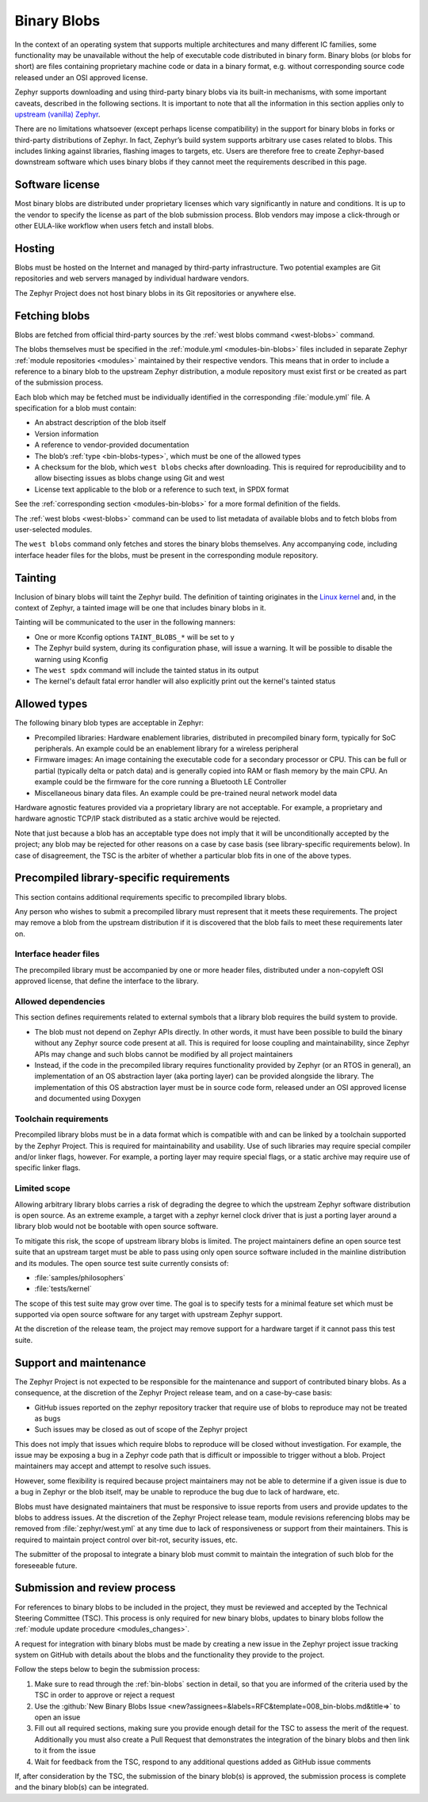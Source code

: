 .. _bin-blobs:

Binary Blobs
************

In the context of an operating system that supports multiple architectures and
many different IC families, some functionality may be unavailable without the
help of executable code distributed in binary form.  Binary blobs (or blobs for
short) are files containing proprietary machine code or data in a binary format,
e.g. without corresponding source code released under an OSI approved license.

Zephyr supports downloading and using third-party binary blobs via its built-in
mechanisms, with some important caveats, described in the following sections. It
is important to note that all the information in this section applies only to
`upstream (vanilla) Zephyr <https://github.com/zephyrproject-rtos/zephyr>`_.

There are no limitations whatsoever (except perhaps license compatibility) in
the support for binary blobs in forks or third-party distributions of Zephyr. In
fact, Zephyr’s build system supports arbitrary use cases related to blobs. This
includes linking against libraries, flashing images to targets, etc. Users are
therefore free to create Zephyr-based downstream software which uses binary
blobs if they cannot meet the requirements described in this page.

Software license
================

Most binary blobs are distributed under proprietary licenses which vary
significantly in nature and conditions. It is up to the vendor to specify the
license as part of the blob submission process. Blob vendors may impose a
click-through or other EULA-like workflow when users fetch and install blobs.

Hosting
=======

Blobs must be hosted on the Internet and managed by third-party infrastructure.
Two potential examples are Git repositories and web servers managed by
individual hardware vendors.

The Zephyr Project does not host binary blobs in its Git repositories or
anywhere else.

Fetching blobs
==============

Blobs are fetched from official third-party sources by the :ref:`west blobs
command <west-blobs>` command.

The blobs themselves must be specified in the :ref:`module.yml
<modules-bin-blobs>` files included in separate Zephyr :ref:`module repositories
<modules>` maintained by their respective vendors.  This means that in order to
include a reference to a binary blob to the upstream Zephyr distribution, a
module repository must exist first or be created as part of the submission
process.

Each blob which may be fetched must be individually identified in the
corresponding :file:`module.yml` file. A specification for a blob must contain:

- An abstract description of the blob itself
- Version information
- A reference to vendor-provided documentation
- The blob’s :ref:`type <bin-blobs-types>`, which must be one of the allowed types
- A checksum for the blob, which ``west blobs`` checks after downloading.
  This is required for reproducibility and to allow bisecting issues as blobs
  change using Git and west
- License text applicable to the blob or a reference to such text, in SPDX
  format

See the :ref:`corresponding section <modules-bin-blobs>` for a more formal
definition of the fields.

The :ref:`west blobs <west-blobs>` command can be used to list metadata of
available blobs and to fetch blobs from user-selected modules.

The ``west blobs`` command only fetches and stores the binary blobs themselves.
Any accompanying code, including interface header files for the blobs, must be
present in the corresponding module repository.

Tainting
========

Inclusion of binary blobs will taint the Zephyr build. The definition of
tainting originates in the `Linux kernel
<https://www.kernel.org/doc/html/latest/admin-guide/tainted-kernels.html>`_ and,
in the context of Zephyr, a tainted image will be one that includes binary blobs
in it.

Tainting will be communicated to the user in the following manners:

- One or more Kconfig options ``TAINT_BLOBS_*`` will be set to ``y``
- The Zephyr build system, during its configuration phase, will issue a warning.
  It will be possible to disable the warning using Kconfig
- The ``west spdx`` command will include the tainted status in its output
- The kernel's default fatal error handler will also explicitly print out the
  kernel's tainted status

.. _bin-blobs-types:

Allowed types
=============

The following binary blob types are acceptable in Zephyr:

* Precompiled libraries: Hardware enablement libraries, distributed in
  precompiled binary form, typically for SoC peripherals. An example could be an
  enablement library for a wireless peripheral
* Firmware images: An image containing the executable code for a secondary
  processor or CPU.  This can be full or partial (typically delta or patch data)
  and is generally copied into RAM or flash memory by the main CPU. An example
  could be the firmware for the core running a Bluetooth LE Controller
* Miscellaneous binary data files. An example could be pre-trained neural
  network model data

Hardware agnostic features provided via a proprietary library are not
acceptable. For example, a proprietary and hardware agnostic TCP/IP stack
distributed as a static archive would be rejected.

Note that just because a blob has an acceptable type does not imply that it will
be unconditionally accepted by the project; any blob may be rejected for other
reasons on a case by case basis (see library-specific requirements below).
In case of disagreement, the TSC is the arbiter of whether a particular blob
fits in one of the above types.

Precompiled library-specific requirements
=========================================

This section contains additional requirements specific to precompiled library
blobs.

Any person who wishes to submit a precompiled library must represent that it
meets these requirements. The project may remove a blob from the upstream
distribution if it is discovered that the blob fails to meet these requirements
later on.

Interface header files
----------------------

The precompiled library must be accompanied by one or more header files,
distributed under a non-copyleft OSI approved license, that define the interface
to the library.

Allowed dependencies
--------------------

This section defines requirements related to external symbols that a library
blob requires the build system to provide.

* The blob must not depend on Zephyr APIs directly. In other words, it must have
  been possible to build the binary without any Zephyr source code present at
  all. This is required for loose coupling and maintainability, since Zephyr
  APIs may change and such blobs cannot be modified by all project maintainers
* Instead, if the code in the precompiled library requires functionality
  provided by Zephyr (or an RTOS in general), an implementation of an OS
  abstraction layer (aka porting layer) can be provided alongside the library.
  The implementation of this OS abstraction layer must be in source code form,
  released under an OSI approved license and documented using Doxygen

Toolchain requirements
----------------------

Precompiled library blobs must be in a data format which is compatible with and
can be linked by a toolchain supported by the Zephyr Project.  This is required
for maintainability and usability. Use of such libraries may require special
compiler and/or linker flags, however. For example, a porting layer may require
special flags, or a static archive may require use of specific linker flags.

Limited scope
-------------

Allowing arbitrary library blobs carries a risk of degrading the degree to
which the upstream Zephyr software distribution is open source. As an extreme
example, a target with a zephyr kernel clock driver that is just a porting layer
around a library blob would not be bootable with open source software.

To mitigate this risk, the scope of upstream library blobs is limited. The
project maintainers define an open source test suite that an upstream
target must be able to pass using only open source software included in the
mainline distribution and its modules. The open source test suite currently
consists of:

- :file:`samples/philosophers`
- :file:`tests/kernel`

The scope of this test suite may grow over time. The goal is to specify
tests for a minimal feature set which must be supported via open source software
for any target with upstream Zephyr support.

At the discretion of the release team, the project may remove support for a
hardware target if it cannot pass this test suite.

Support and maintenance
=======================

The Zephyr Project is not expected to be responsible for the maintenance and
support of contributed binary blobs. As a consequence, at the discretion of the
Zephyr Project release team, and on a case-by-case basis:

- GitHub issues reported on the zephyr repository tracker that require use of
  blobs to reproduce may not be treated as bugs
- Such issues may be closed as out of scope of the Zephyr project

This does not imply that issues which require blobs to reproduce will be closed
without investigation. For example, the issue may be exposing a bug in a Zephyr
code path that is difficult or impossible to trigger without a blob. Project
maintainers may accept and attempt to resolve such issues.

However, some flexibility is required because project maintainers may not be
able to determine if a given issue is due to a bug in Zephyr or the blob itself,
may be unable to reproduce the bug due to lack of hardware, etc.

Blobs must have designated maintainers that must be responsive to issue reports
from users and provide updates to the blobs to address issues. At the discretion
of the Zephyr Project release team, module revisions referencing blobs may be
removed from :file:`zephyr/west.yml` at any time due to lack of responsiveness or
support from their maintainers. This is required to maintain project control
over bit-rot, security issues, etc.

The submitter of the proposal to integrate a binary blob must commit to maintain
the integration of such blob for the foreseeable future.

.. _blobs-process:

Submission and review process
=============================

For references to binary blobs to be included in the project, they must be
reviewed and accepted by the Technical Steering Committee (TSC). This process is
only required for new binary blobs, updates to binary blobs follow the
:ref:`module update procedure <modules_changes>`.

A request for integration with binary blobs must be made by creating a new
issue in the Zephyr project issue tracking system on GitHub with details
about the blobs and the functionality they provide to the project.

Follow the steps below to begin the submission process:

#. Make sure to read through the :ref:`bin-blobs` section in
   detail, so that you are informed of the criteria used by the TSC in order to
   approve or reject a request
#. Use the :github:`New Binary Blobs Issue
   <new?assignees=&labels=RFC&template=008_bin-blobs.md&title=>` to open an issue
#. Fill out all required sections, making sure you provide enough detail for the
   TSC to assess the merit of the request. Additionally you must also create a Pull
   Request that demonstrates the integration of the binary blobs and then
   link to it from the issue
#. Wait for feedback from the TSC, respond to any additional questions added as
   GitHub issue comments

If, after consideration by the TSC, the submission of the binary blob(s) is
approved, the submission process is complete and the binary blob(s) can be
integrated.
